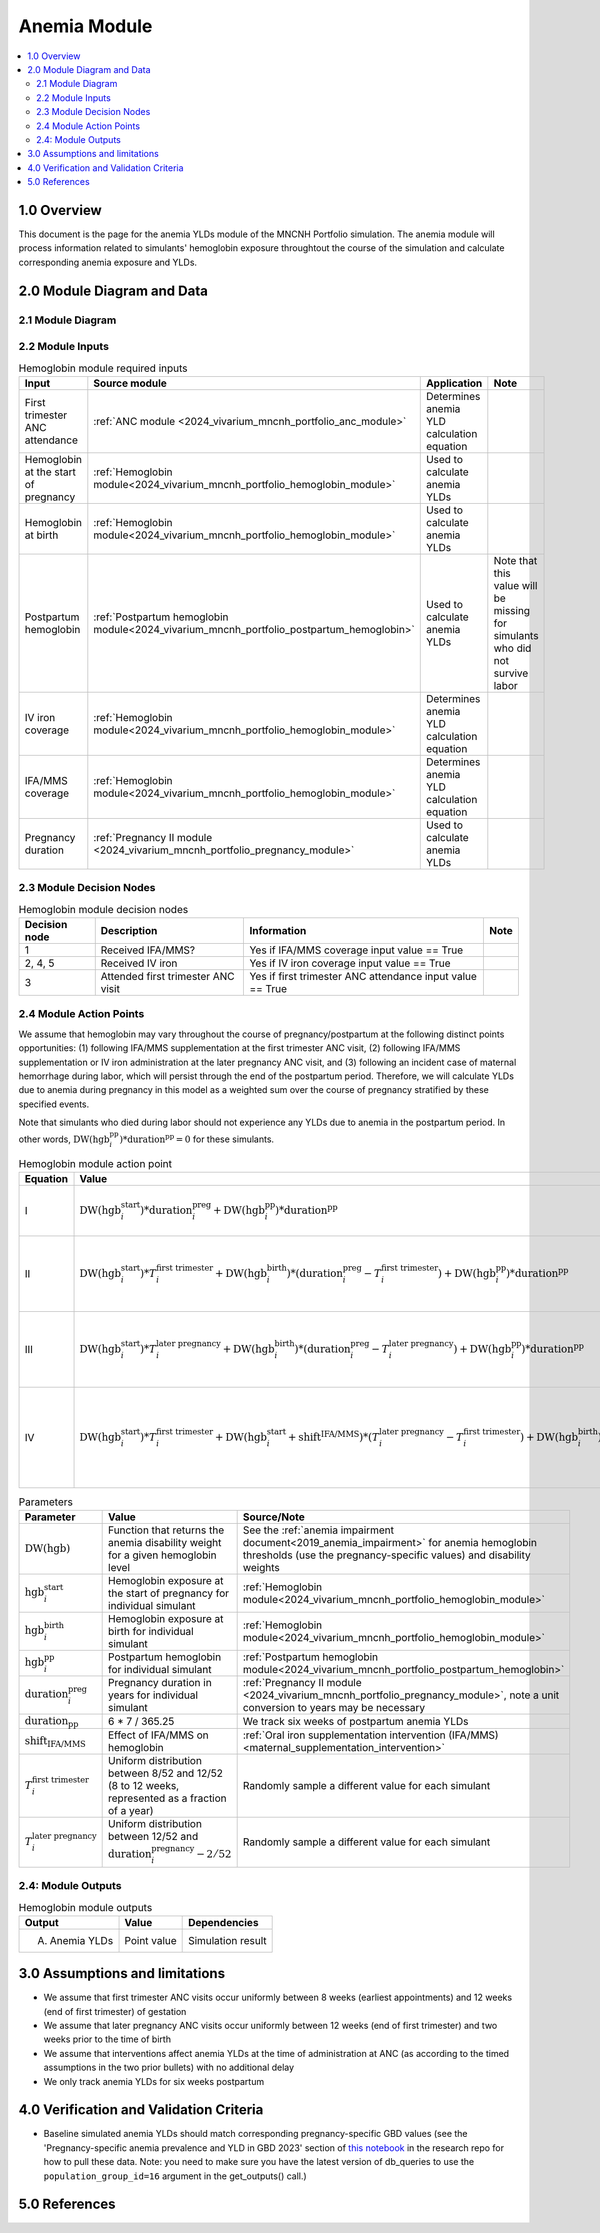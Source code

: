 .. role:: underline
    :class: underline

..
  Section title decorators for this document:

  ==============
  Document Title
  ==============

  Section Level 1 (#.0)
  +++++++++++++++++++++

  Section Level 2 (#.#)
  ---------------------

  Section Level 3 (#.#.#)
  ~~~~~~~~~~~~~~~~~~~~~~~

  Section Level 4
  ^^^^^^^^^^^^^^^

  Section Level 5
  '''''''''''''''

  The depth of each section level is determined by the order in which each
  decorator is encountered below. If you need an even deeper section level, just
  choose a new decorator symbol from the list here:
  https://docutils.sourceforge.io/docs/ref/rst/restructuredtext.html#sections
  And then add it to the list of decorators above.

.. _2024_vivarium_mncnh_portfolio_anemia_module:

======================================
Anemia Module
======================================

.. contents::
  :local:
  :depth: 2

1.0 Overview
++++++++++++

This document is the page for the anemia YLDs module of the MNCNH Portfolio simulation.
The anemia module will process information related to simulants' hemoglobin exposure
throughtout the course of the simulation and calculate corresponding anemia exposure
and YLDs.

2.0 Module Diagram and Data
+++++++++++++++++++++++++++++++

2.1 Module Diagram
----------------------

.. image:: anemia_ylds_module_diagram.png

2.2 Module Inputs
---------------------

.. list-table:: Hemoglobin module required inputs
  :header-rows: 1

  * - Input
    - Source module
    - Application
    - Note
  * - First trimester ANC attendance 
    - :ref:`ANC module <2024_vivarium_mncnh_portfolio_anc_module>`
    - Determines anemia YLD calculation equation
    - 
  * - Hemoglobin at the start of pregnancy
    - :ref:`Hemoglobin module<2024_vivarium_mncnh_portfolio_hemoglobin_module>`
    - Used to calculate anemia YLDs
    - 
  * - Hemoglobin at birth
    - :ref:`Hemoglobin module<2024_vivarium_mncnh_portfolio_hemoglobin_module>`
    - Used to calculate anemia YLDs
    - 
  * - Postpartum hemoglobin
    - :ref:`Postpartum hemoglobin module<2024_vivarium_mncnh_portfolio_postpartum_hemoglobin>`
    - Used to calculate anemia YLDs
    - Note that this value will be missing for simulants who did not survive labor
  * - IV iron coverage
    - :ref:`Hemoglobin module<2024_vivarium_mncnh_portfolio_hemoglobin_module>`
    - Determines anemia YLD calculation equation
    - 
  * - IFA/MMS coverage
    - :ref:`Hemoglobin module<2024_vivarium_mncnh_portfolio_hemoglobin_module>`
    - Determines anemia YLD calculation equation
    - 
  * - Pregnancy duration
    - :ref:`Pregnancy II module <2024_vivarium_mncnh_portfolio_pregnancy_module>`
    - Used to calculate anemia YLDs
    - 

2.3 Module Decision Nodes
-----------------------------

.. list-table:: Hemoglobin module decision nodes
  :header-rows: 1

  * - Decision node
    - Description
    - Information
    - Note
  * - 1
    - Received IFA/MMS?
    - Yes if IFA/MMS coverage input value == True
    - 
  * - 2, 4, 5
    - Received IV iron
    - Yes if IV iron coverage input value == True
    - 
  * - 3
    - Attended first trimester ANC visit
    - Yes if first trimester ANC attendance input value == True
    - 

2.4 Module Action Points
---------------------------

We assume that hemoglobin may vary throughout the course of pregnancy/postpartum at the following distinct points opportunities: (1) following IFA/MMS supplementation at the first trimester ANC visit, (2) following IFA/MMS supplementation or IV iron administration at the later pregnancy ANC visit, and (3) following an incident case of maternal hemorrhage during labor, which will persist through the end of the postpartum period. Therefore, we will calculate YLDs due to anemia during pregnancy in this model as a weighted sum over the course of pregnancy stratified by these specified events.

Note that simulants who died during labor should not experience any YLDs due to anemia in the postpartum period. In other words, :math:`\text{DW}(\text{hgb}^\text{pp}_i) * \text{duration}^\text{pp} = 0` for these simulants.

.. list-table:: Hemoglobin module action point
  :header-rows: 1

  * - Equation
    - Value
    - Note
  * - I
    - :math:`\text{DW}(\text{hgb}^\text{start}_i) * \text{duration}^\text{preg}_i + \text{DW}(\text{hgb}^\text{pp}_i) * \text{duration}^\text{pp}` 
    - No interventions in pregnancy
  * - II
    - :math:`\text{DW}(\text{hgb}^\text{start}_i) * T^\text{first trimester}_i + \text{DW}(\text{hgb}^\text{birth}_i) * (\text{duration}^\text{preg}_i - T^\text{first trimester}_i) + \text{DW}(\text{hgb}^\text{pp}_i) * \text{duration}^\text{pp}` 
    - Received IFA/MMS and/or IV iron at later pregnancy visit
  * - III
    - :math:`\text{DW}(\text{hgb}^\text{start}_i) * T^\text{later pregnancy}_i + \text{DW}(\text{hgb}^\text{birth}_i) * (\text{duration}^\text{preg}_i - T^\text{later pregnancy}_i) + \text{DW}(\text{hgb}^\text{pp}_i) * \text{duration}^\text{pp}` 
    - Received IFA/MMS at first trimester visit, no IV iron
  * - IV
    - :math:`\text{DW}(\text{hgb}^\text{start}_i) * T^\text{first trimester}_i + \text{DW}(\text{hgb}^\text{start}_i + \text{shift}^\text{IFA/MMS}) * (T^\text{later pregnancy}_i - T^\text{first trimester}_i) + \text{DW}(\text{hgb}^\text{birth}_i) * (\text{duration}^\text{preg}_i - T^\text{later pregnancy}_i) + \text{DW}(\text{hgb}^\text{pp}_i) * \text{duration}^\text{pp}` 
    - Received IFA/MMS at first trimester visit, IV iron at later pregnancy visit

.. list-table:: Parameters
  :header-rows: 1

  * - Parameter
    - Value
    - Source/Note
  * - :math:`\text{DW}(\text{hgb})`
    - Function that returns the anemia disability weight for a given hemoglobin level
    - See the :ref:`anemia impairment document<2019_anemia_impairment>` for anemia hemoglobin thresholds (use the pregnancy-specific values) and disability weights
  * - :math:`\text{hgb}^\text{start}_i`
    - Hemoglobin exposure at the start of pregnancy for individual simulant
    - :ref:`Hemoglobin module<2024_vivarium_mncnh_portfolio_hemoglobin_module>`
  * - :math:`\text{hgb}^\text{birth}_i`
    - Hemoglobin exposure at birth for individual simulant
    - :ref:`Hemoglobin module<2024_vivarium_mncnh_portfolio_hemoglobin_module>`
  * - :math:`\text{hgb}^\text{pp}_i`
    - Postpartum hemoglobin for individual simulant
    - :ref:`Postpartum hemoglobin module<2024_vivarium_mncnh_portfolio_postpartum_hemoglobin>`
  * - :math:`\text{duration}^\text{preg}_i`
    - Pregnancy duration in years for individual simulant
    - :ref:`Pregnancy II module <2024_vivarium_mncnh_portfolio_pregnancy_module>`, note a unit conversion to years may be necessary
  * - :math:`\text{duration}_\text{pp}`
    - 6 * 7 / 365.25
    - We track six weeks of postpartum anemia YLDs
  * - :math:`\text{shift}_\text{IFA/MMS}`
    - Effect of IFA/MMS on hemoglobin
    - :ref:`Oral iron supplementation intervention (IFA/MMS) <maternal_supplementation_intervention>`
  * - :math:`T^\text{first trimester}_i`
    - Uniform distribution between 8/52 and 12/52 (8 to 12 weeks, represented as a fraction of a year)
    - Randomly sample a different value for each simulant
  * - :math:`T^\text{later pregnancy}_i`
    - Uniform distribution between 12/52 and :math:`\text{duration}^\text{pregnancy}_i - 2/52` 
    - Randomly sample a different value for each simulant

2.4: Module Outputs
-----------------------

.. list-table:: Hemoglobin module outputs
  :header-rows: 1

  * - Output
    - Value
    - Dependencies
  * - A. Anemia YLDs
    - Point value
    - Simulation result

3.0 Assumptions and limitations
++++++++++++++++++++++++++++++++

- We assume that first trimester ANC visits occur uniformly between 8 weeks (earliest appointments) and 12 weeks (end of first trimester) of gestation
- We assume that later pregnancy ANC visits occur uniformly between 12 weeks (end of first trimester) and two weeks prior to the time of birth
- We assume that interventions affect anemia YLDs at the time of administration at ANC (as according to the timed assumptions in the two prior bullets) with no additional delay 
- We only track anemia YLDs for six weeks postpartum

4.0 Verification and Validation Criteria
+++++++++++++++++++++++++++++++++++++++++

- Baseline simulated anemia YLDs should match corresponding pregnancy-specific GBD values (see the 'Pregnancy-specific anemia prevalence and YLD in GBD 2023' section of `this notebook <https://github.com/ihmeuw/vivarium_research_mncnh_portfolio/blob/main/data_prep/gbd_data_pulling.ipynb>`_ in the research repo for how to pull these data.
  Note: you need to make sure you have the latest version of db_queries to use the ``population_group_id=16`` argument in the get_outputs() call.)

5.0 References
+++++++++++++++

